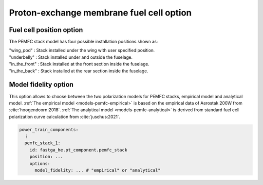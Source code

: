 .. _options-pemfc:

=========================================
Proton-exchange membrane fuel cell option
=========================================

*************************
Fuel cell position option
*************************
The PEMFC stack model has four possible installation positions shown as:

| "wing_pod" : Stack installed under the wing with user specified position.
| "underbelly" : Stack installed under and outside the fuselage.
| "in_the_front" : Stack installed at the front section inside the fuselage.
| "in_the_back" : Stack installed at the rear section inside the fuselage.

*********************
Model fidelity option
*********************
This option allows to choose between the two polarization models for PEMFC stacks, empirical model and analytical
model. :ref:`The empirical model <models-pemfc-empirical>` is based on the empirical data of Aerostak 200W from
:cite:`hoogendoorn:2018`. :ref:`The analytical model <models-pemfc-analytical>` is derived from standard fuel cell
polarization curve calculation from :cite:`juschus:2021`.


.. code-block:: yaml

    power_train_components:
      ⋮
      pemfc_stack_1:
        id: fastga_he.pt_component.pemfc_stack
        position: ...
        options:
          model_fidelity: ... # "empirical" or "analytical"


